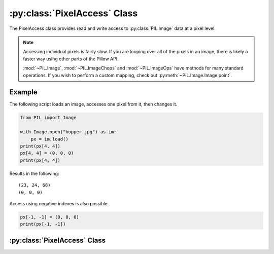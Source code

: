 .. _PixelAccess:

:py:class:`PixelAccess` Class
=============================

The PixelAccess class provides read and write access to
:py:class:`PIL.Image` data at a pixel level.

.. note:: Accessing individual pixels is fairly slow. If you are
          looping over all of the pixels in an image, there is likely
          a faster way using other parts of the Pillow API.

          :mod:`~PIL.Image`, :mod:`~PIL.ImageChops` and :mod:`~PIL.ImageOps`
          have methods for many standard operations. If you wish to perform
          a custom mapping, check out :py:meth:`~PIL.Image.Image.point`.

Example
-------

The following script loads an image, accesses one pixel from it, then
changes it.

.. code-block:: python

    from PIL import Image

    with Image.open("hopper.jpg") as im:
        px = im.load()
    print(px[4, 4])
    px[4, 4] = (0, 0, 0)
    print(px[4, 4])

Results in the following::

    (23, 24, 68)
    (0, 0, 0)

Access using negative indexes is also possible.

.. code-block:: python

    px[-1, -1] = (0, 0, 0)
    print(px[-1, -1])



:py:class:`PixelAccess` Class
-----------------------------

.. class:: PixelAccess

  .. method:: __setitem__(self, xy, color):

        Modifies the pixel at x,y. The color is given as a single
        numerical value for single band images, and a tuple for
        multi-band images

        :param xy: The pixel coordinate, given as (x, y).
        :param color: The pixel value according to its mode. e.g. tuple (r, g, b) for RGB mode)

  .. method:: __getitem__(self, xy):

       Returns the pixel at x,y. The pixel is returned as a single
        value for single band images or a tuple for multiple band
        images

        :param xy: The pixel coordinate, given as (x, y).
        :returns: a pixel value for single band images, a tuple of
          pixel values for multiband images.

  .. method:: putpixel(self, xy, color):

        Modifies the pixel at x,y. The color is given as a single
        numerical value for single band images, and a tuple for
        multi-band images. In addition to this, RGB and RGBA tuples
        are accepted for P images.

        :param xy: The pixel coordinate, given as (x, y).
        :param color: The pixel value according to its mode. e.g. tuple (r, g, b) for RGB mode)

  .. method:: getpixel(self, xy):

       Returns the pixel at x,y. The pixel is returned as a single
        value for single band images or a tuple for multiple band
        images

        :param xy: The pixel coordinate, given as (x, y).
        :returns: a pixel value for single band images, a tuple of
          pixel values for multiband images.
